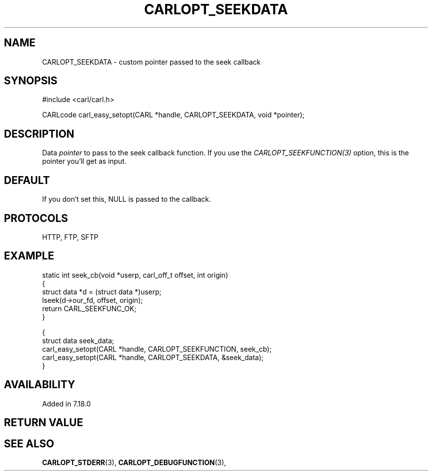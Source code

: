 .\" **************************************************************************
.\" *                                  _   _ ____  _
.\" *  Project                     ___| | | |  _ \| |
.\" *                             / __| | | | |_) | |
.\" *                            | (__| |_| |  _ <| |___
.\" *                             \___|\___/|_| \_\_____|
.\" *
.\" * Copyright (C) 1998 - 2019, Daniel Stenberg, <daniel@haxx.se>, et al.
.\" *
.\" * This software is licensed as described in the file COPYING, which
.\" * you should have received as part of this distribution. The terms
.\" * are also available at https://carl.se/docs/copyright.html.
.\" *
.\" * You may opt to use, copy, modify, merge, publish, distribute and/or sell
.\" * copies of the Software, and permit persons to whom the Software is
.\" * furnished to do so, under the terms of the COPYING file.
.\" *
.\" * This software is distributed on an "AS IS" basis, WITHOUT WARRANTY OF ANY
.\" * KIND, either express or implied.
.\" *
.\" **************************************************************************
.\"
.TH CARLOPT_SEEKDATA 3 "16 Jun 2014" "libcarl 7.37.0" "carl_easy_setopt options"
.SH NAME
CARLOPT_SEEKDATA \- custom pointer passed to the seek callback
.SH SYNOPSIS
#include <carl/carl.h>

CARLcode carl_easy_setopt(CARL *handle, CARLOPT_SEEKDATA, void *pointer);
.SH DESCRIPTION
Data \fIpointer\fP to pass to the seek callback function. If you use the
\fICARLOPT_SEEKFUNCTION(3)\fP option, this is the pointer you'll get as
input.
.SH DEFAULT
If you don't set this, NULL is passed to the callback.
.SH PROTOCOLS
HTTP, FTP, SFTP
.SH EXAMPLE
.nf
static int seek_cb(void *userp, carl_off_t offset, int origin)
{
  struct data *d = (struct data *)userp;
  lseek(d->our_fd, offset, origin);
  return CARL_SEEKFUNC_OK;
}

{
  struct data seek_data;
  carl_easy_setopt(CARL *handle, CARLOPT_SEEKFUNCTION, seek_cb);
  carl_easy_setopt(CARL *handle, CARLOPT_SEEKDATA, &seek_data);
}
.fi
.SH AVAILABILITY
Added in 7.18.0
.SH RETURN VALUE
.SH "SEE ALSO"
.BR CARLOPT_STDERR "(3), " CARLOPT_DEBUGFUNCTION "(3), "
